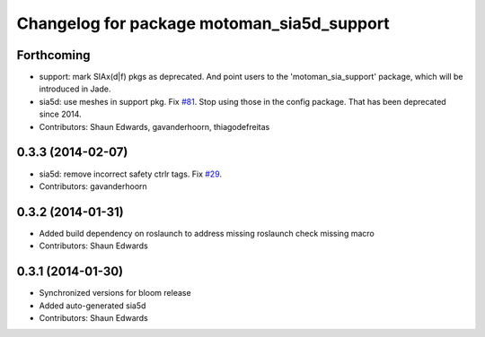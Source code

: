 ^^^^^^^^^^^^^^^^^^^^^^^^^^^^^^^^^^^^^^^^^^^
Changelog for package motoman_sia5d_support
^^^^^^^^^^^^^^^^^^^^^^^^^^^^^^^^^^^^^^^^^^^

Forthcoming
-----------
* support: mark SIAx(d|f) pkgs as deprecated.
  And point users to the 'motoman_sia_support' package, which will be
  introduced in Jade.
* sia5d: use meshes in support pkg. Fix `#81 <https://github.com/shaun-edwards/motoman/issues/81>`_.
  Stop using those in the config package. That has been deprecated since 2014.
* Contributors: Shaun Edwards, gavanderhoorn, thiagodefreitas

0.3.3 (2014-02-07)
------------------
* sia5d: remove incorrect safety ctrlr tags. Fix `#29 <https://github.com/shaun-edwards/motoman/issues/29>`_.
* Contributors: gavanderhoorn

0.3.2 (2014-01-31)
------------------
* Added build dependency on roslaunch to address missing roslaunch check missing macro
* Contributors: Shaun Edwards

0.3.1 (2014-01-30)
------------------
* Synchronized versions for bloom release
* Added auto-generated sia5d
* Contributors: Shaun Edwards
